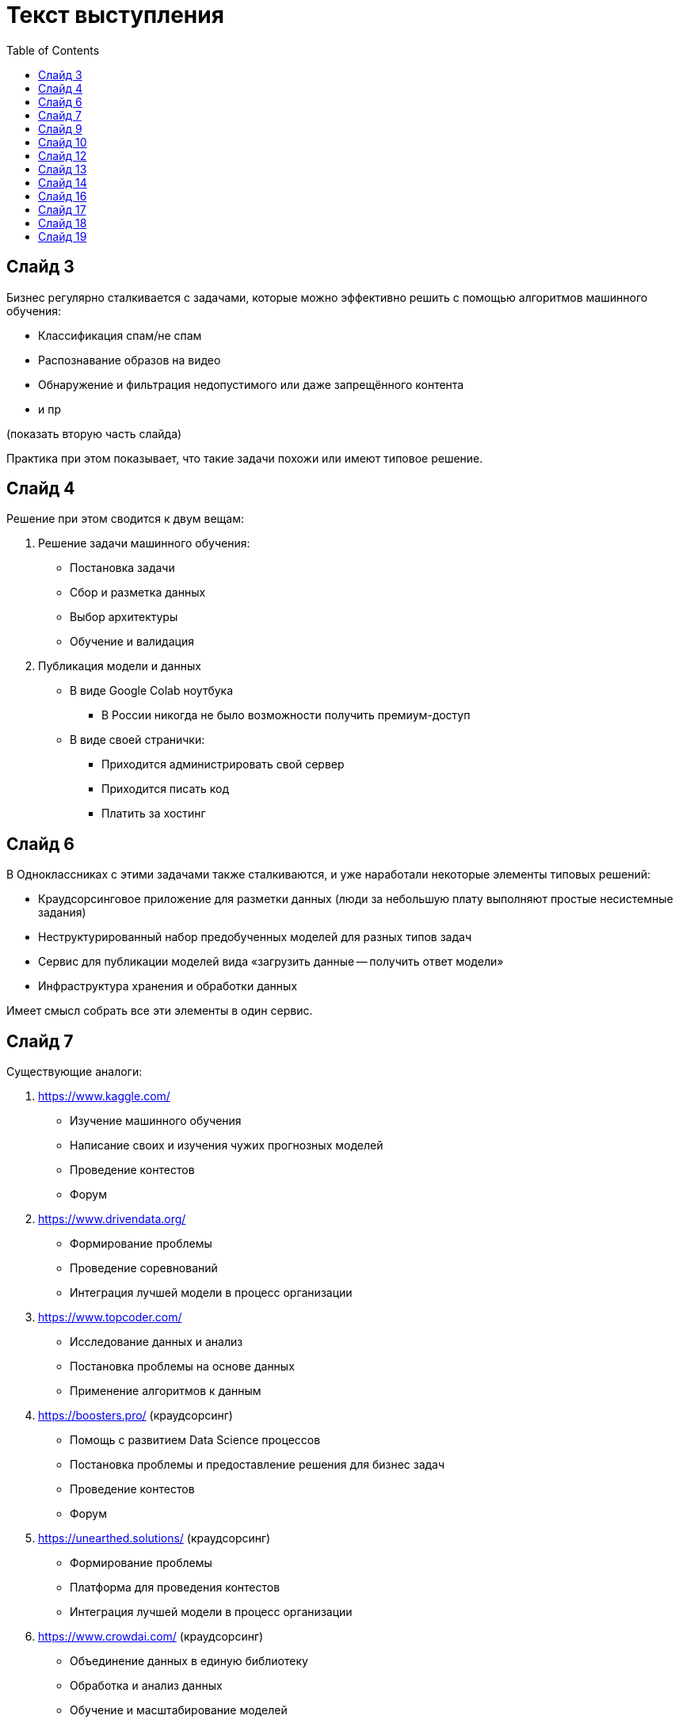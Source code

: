 = Текст выступления
:toc:

== Слайд 3
Бизнес регулярно сталкивается с задачами, которые можно эффективно решить с помощью алгоритмов машинного обучения:

* Классификация спам/не спам
* Распознавание образов на видео
* Обнаружение и фильтрация недопустимого или даже запрещённого контента
* и пр

(показать вторую часть слайда)

Практика при этом показывает, что такие задачи похожи или имеют типовое решение.

== Слайд 4
Решение при этом сводится к двум вещам:

. Решение задачи машинного обучения:
    * Постановка задачи
    * Сбор и разметка данных
    * Выбор архитектуры
    * Обучение и валидация
. Публикация модели и данных
    * В виде Google Colab ноутбука
    ** В России никогда не было возможности получить премиум-доступ
    * В виде своей странички:
    ** Приходится администрировать свой сервер
    ** Приходится писать код
    ** Платить за хостинг

== Слайд 6
В Одноклассниках с этими задачами также сталкиваются,
и уже наработали некоторые элементы типовых решений:

* Краудсорсинговое приложение для разметки данных
  (люди за небольшую плату выполняют простые несистемные задания)
* Неструктурированный набор предобученных моделей для разных типов задач
* Сервис для публикации моделей вида «загрузить данные -- получить ответ модели»
* Инфраструктура хранения и обработки данных

Имеет смысл собрать все эти элементы в один сервис.

== Слайд 7
Существующие аналоги:

. https://www.kaggle.com/
    * Изучение машинного обучения
    * Написание своих и изучения чужих прогнозных моделей
    * Проведение контестов
    * Форум
. https://www.drivendata.org/
    * Формирование проблемы
    * Проведение соревнований
    * Интеграция лучшей модели в процесс организации
. https://www.topcoder.com/
    * Исследование данных и анализ
    * Постановка проблемы на основе данных
    * Применение алгоритмов к данным
. https://boosters.pro/ (краудсорсинг)
    * Помощь с развитием Data Science процессов
    * Постановка проблемы и предоставление решения для бизнес задач
    * Проведение контестов
    * Форум
. https://unearthed.solutions/ (краудсорсинг)
    * Формирование проблемы
    * Платформа для проведения контестов
    * Интеграция лучшей модели в процесс организации
. https://www.crowdai.com/ (краудсорсинг)
    * Объединение данных в единую библиотеку
    * Обработка и анализ данных
    * Обучение и масштабирование моделей
    * Интеграция модели в процесс организации
. https://www.datafountain.cn/
    * Платформа для соревнований
    * Форум
    * Открытое хранение данных для различных областей
    * Интеграция лучшей модели в процесс организаций

== Слайд 9
Цель работы -- разработать платформу, которая объединит наработки Одноклассников в один сервис.

Задачи:

. Разработать архитектуру платформы
. Разработать фронтэнд веб-сайта
. Разработать бэкэнд
. Разработать клиент для инфраструктуры Одноклассников

Я занимаюсь непосредственно инфраструктурой (задача 4),
также мне нужно принимать во внимание архитектуру платформы.

== Слайд 10
Архитектура платформы состоит из:

* Фронэнда
* Бэкэнда
* Клиента для инфраструктуры

Общение между ними происходит по сети.

Бэкэнд и клиент инфраструктуры имеют свои собственные базы данных.
Они могут быть физически расположены на одной машине,
но их таблицы не пересекаются.

== Слайд 12
Инфраструктура включает в себя:

* Взаимодействие с Airflow API
* Конечный автомат состояний одной модели
* Взаимодействие с Cassandra

Я занимаюсь взаимодействием с Airflow API
и конечным автоматом,
Илькин -- взаимодействием с БД.

== Слайд 13
Чем обусловлен выбор технологий?

Airflow и Cassandra уже развёрнуты у Одноклассников.

В качестве основы сервиса используются Java и Spring Boot,
чтобы ОК могли поддерживать сервис после завершения НИР.

== Слайд 14
На слайде вы можете видеть схему
разработанного конечного автомата одного процесса.

Сервис периодически опрашивает Airflow
о состоянии процессов,
обновляет запись в БД и пытается перевести
процесс из одного состояния в другое в соответствии
с конечным автоматом.

== Слайд 16
Итак, я перечислил задачи и планы.
Что же из этого успели реализовать?

Почти все взаимодействия с Airflow.

== Слайд 17
Конечный автомат реализован частично.

== Слайд 18
В планах остался экспорт метрик моделей.

Также в ходе разработки стало понятно,
что сильно помогут автоматизированные тесты системы.
Сервис состоит почти целиком из сетевых
взаимодействий с изменяемыми состояниями,
поэтому как реализовать тесты ещё предстоит придумать.

== Слайд 19
Какие возникли блокеры:

* Долгое получение доступов.
  В результате доступы к рабочему окружению появились уже к началу сессии.
* Взаимодействие с базой данных.
  Упёрлись в скорость взаимодействия людей.
  Пока в качестве заглушки сервис читает статическое состояние из БД
  и использует его.
